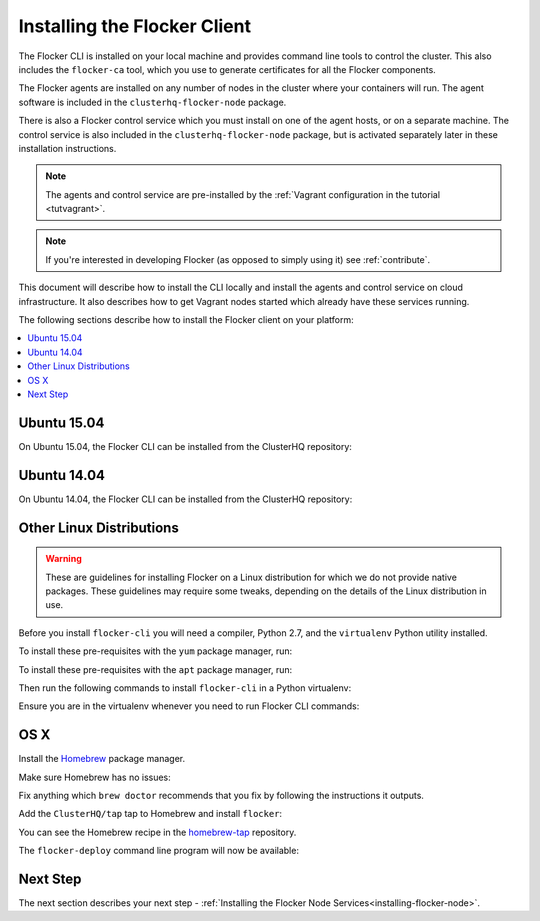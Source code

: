 .. _installing-flocker-cli:

=============================
Installing the Flocker Client
=============================

The Flocker CLI is installed on your local machine and provides command line tools to control the cluster. 
This also includes the ``flocker-ca`` tool, which you use to generate certificates for all the Flocker components.

The Flocker agents are installed on any number of nodes in the cluster where your containers will run.
The agent software is included in the ``clusterhq-flocker-node`` package.

There is also a Flocker control service which you must install on one of the agent hosts, or on a separate machine. 
The control service is also included in the ``clusterhq-flocker-node`` package, but is activated separately later in these installation instructions.

.. note:: The agents and control service are pre-installed by the :ref:`Vagrant configuration in the tutorial <tutvagrant>`.

.. note:: If you're interested in developing Flocker (as opposed to simply using it) see :ref:`contribute`.

This document will describe how to install the CLI locally and install the agents and control service on cloud infrastructure.
It also describes how to get Vagrant nodes started which already have these services running.

The following sections describe how to install the Flocker client on your platform:

.. contents::
   :local:
   :backlinks: none
   :depth: 2

.. _installing-flocker-cli-ubuntu-15.04:

Ubuntu 15.04
============

On Ubuntu 15.04, the Flocker CLI can be installed from the ClusterHQ repository:

.. task:: install_cli ubuntu-15.04
   :prompt: alice@mercury:~$

.. _installing-flocker-cli-ubuntu-14.04:

Ubuntu 14.04
============

On Ubuntu 14.04, the Flocker CLI can be installed from the ClusterHQ repository:

.. task:: install_cli ubuntu-14.04
   :prompt: alice@mercury:~$

Other Linux Distributions
=========================

.. warning::

   These are guidelines for installing Flocker on a Linux distribution for which we do not provide native packages.
   These guidelines may require some tweaks, depending on the details of the Linux distribution in use.

Before you install ``flocker-cli`` you will need a compiler, Python 2.7, and the ``virtualenv`` Python utility installed.

To install these pre-requisites with the ``yum`` package manager, run:

.. task:: cli_pip_prereqs centos-7
   :prompt: alice@mercury:~$


To install these pre-requisites with the ``apt`` package manager, run:

.. task:: cli_pip_prereqs ubuntu-15.04
   :prompt: alice@mercury:~$

Then run the following commands to install ``flocker-cli`` in a Python virtualenv:

.. task:: cli_pip_install flocker-client
   :prompt: alice@mercury:~$

Ensure you are in the virtualenv whenever you need to run Flocker CLI commands:

.. task:: cli_pip_test flocker-client
   :prompt: alice@mercury:~$

OS X
====

Install the `Homebrew`_ package manager.

Make sure Homebrew has no issues:

.. prompt:: bash alice@mercury:~$

   brew doctor

Fix anything which ``brew doctor`` recommends that you fix by following the instructions it outputs.

Add the ``ClusterHQ/tap`` tap to Homebrew and install ``flocker``:

.. task:: test_homebrew flocker-|latest-installable|
   :prompt: alice@mercury:~$

You can see the Homebrew recipe in the `homebrew-tap`_ repository.

The ``flocker-deploy`` command line program will now be available:

.. version-code-block:: console

   alice@mercury:~$ flocker-deploy --version
   |latest-installable|
   alice@mercury:~$

Next Step
=========

The next section describes your next step - :ref:`Installing the Flocker Node Services<installing-flocker-node>`.

.. _Homebrew: http://brew.sh
.. _homebrew-tap: https://github.com/ClusterHQ/homebrew-tap
